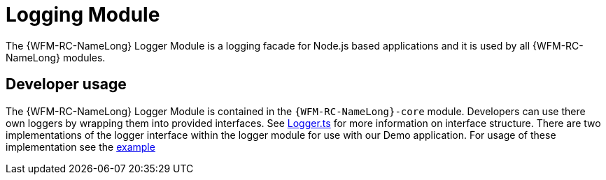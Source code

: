 [id='logging-module-{chapter}']
= Logging Module

The {WFM-RC-NameLong} Logger Module is a logging facade for Node.js based applications and it is used by all {WFM-RC-NameLong} modules.

== Developer usage

The {WFM-RC-NameLong} Logger Module is contained in the `{WFM-RC-NameLong}-core` module. Developers can
use there own loggers by wrapping them into provided interfaces. See link:{WFM-RC-CoreURL}{WFM-RC-Branch}/cloud/logger/src/Logger.ts[Logger.ts] for more information on interface structure.
There are two implementations of the logger interface within the logger module for use with our Demo application.
For usage of these implementation see the link:{WFM-RC-CoreURL}{WFM-RC-Branch}/cloud/logger/example/index.ts[example]




